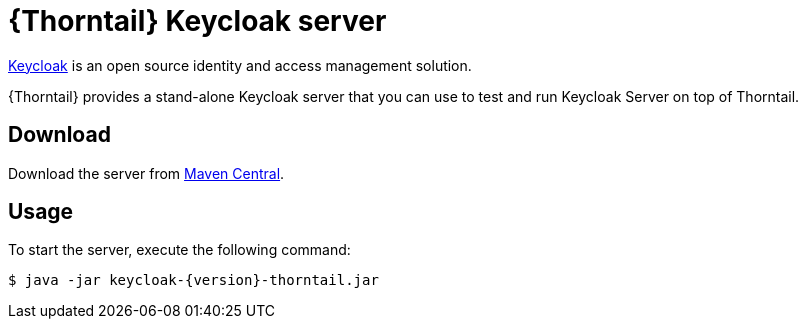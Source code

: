 
[id='thorntail-keycloak-server_{context}']
= {Thorntail} Keycloak server

https://www.keycloak.org/[Keycloak] is an open source identity and access management solution.

{Thorntail} provides a stand-alone Keycloak server that you can use to test and run Keycloak Server on top of Thorntail.

[discrete]
== Download

Download the server from https://search.maven.org/artifact/io.thorntail.servers/keycloak/{version}/jar[Maven Central].

[discrete]
== Usage

To start the server, execute the following command:

[source,bash]
----
$ java -jar keycloak-{version}-thorntail.jar
----


